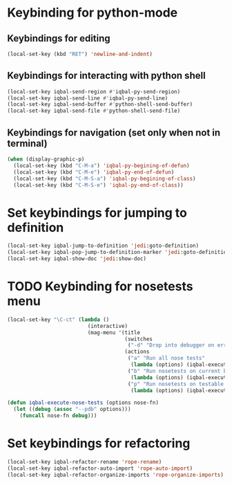 * Keybinding for python-mode
** Keybindings for editing
  #+begin_src emacs-lisp
    (local-set-key (kbd "RET") 'newline-and-indent)
  #+end_src

** Keybindings for interacting with python shell
   #+begin_src emacs-lisp
     (local-set-key iqbal-send-region #'iqbal-py-send-region)
     (local-set-key iqbal-send-line #'iqbal-py-send-line)
     (local-set-key iqbal-send-buffer #'python-shell-send-buffer)
     (local-set-key iqbal-send-file #'python-shell-send-file)
   #+end_src

** Keybindings for navigation (set only when not in terminal)
   #+begin_src emacs-lisp
     (when (display-graphic-p)
       (local-set-key (kbd "C-M-a") 'iqbal-py-begining-of-defun)
       (local-set-key (kbd "C-M-e") 'iqbal-py-end-of-defun)
       (local-set-key (kbd "C-M-S-a") 'iqbal-py-begining-of-class)
       (local-set-key (kbd "C-M-S-e") 'iqbal-py-end-of-class))
   #+end_src


* Set keybindings for jumping to definition  
  #+begin_src emacs-lisp
    (local-set-key iqbal-jump-to-definition 'jedi:goto-definition)
    (local-set-key iqbal-pop-jump-to-definition-marker 'jedi:goto-definition-pop-marker)
    (local-set-key iqbal-show-doc 'jedi:show-doc)
  #+end_src


* TODO Keybinding for nosetests menu
  #+begin_src emacs-lisp
    (local-set-key "\C-ct" (lambda ()
                              (interactive)
                              (mag-menu '(title
                                          (switches
                                           ("-d" "Drop into debugger on errors" "--pdb"))
                                          (actions
                                           ("a" "Run all nose tests" 
                                            (lambda (options) (iqbal-execute-nose-tests options #'nosetests-all)))
                                           ("b" "Run nosetests on current buffer" 
                                            (lambda (options) (iqbal-execute-nose-tests options #'nosetests-module)))
                                           ("p" "Run nosetests on testable thing at point in current buffer"
                                            (lambda (options) (iqbal-execute-nose-tests options #'nosetests-one))))))))
    
    (defun iqbal-execute-nose-tests (options nose-fn)
      (let ((debug (assoc "--pdb" options)))
        (funcall nose-fn debug)))
  #+end_src
  

* Set keybindings for refactoring
  #+begin_src emacs-lisp
    (local-set-key iqbal-refactor-rename 'rope-rename)
    (local-set-key iqbal-refactor-auto-import 'rope-auto-import)
    (local-set-key iqbal-refactor-organize-imports 'rope-organize-imports)  
  #+end_src

